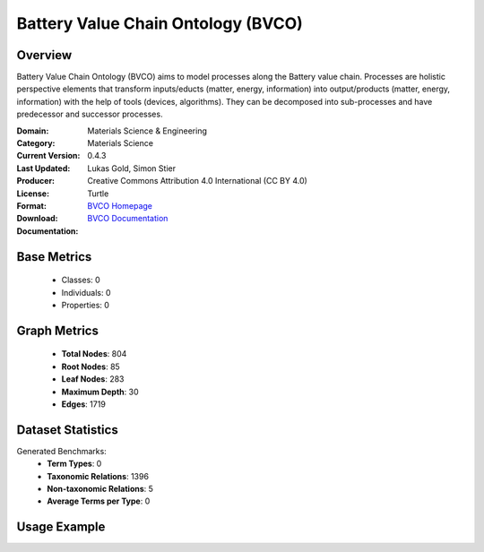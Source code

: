 Battery Value Chain Ontology (BVCO)
===================================

Overview
-----------------
Battery Value Chain Ontology (BVCO) aims to model processes along the Battery value chain. Processes are
holistic perspective elements that transform inputs/educts (matter, energy, information)
into output/products (matter, energy, information) with the help of tools (devices, algorithms).
They can be decomposed into sub-processes and have predecessor and successor processes.

:Domain: Materials Science & Engineering
:Category: Materials Science
:Current Version: 0.4.3
:Last Updated:
:Producer: Lukas Gold, Simon Stier
:License: Creative Commons Attribution 4.0 International (CC BY 4.0)
:Format: Turtle
:Download: `BVCO Homepage <https://github.com/Battery-Value-Chain-Ontology/ontology>`_
:Documentation: `BVCO Documentation <https://github.com/Battery-Value-Chain-Ontology/ontology>`_

Base Metrics
---------------
    - Classes: 0
    - Individuals: 0
    - Properties: 0

Graph Metrics
------------------
    - **Total Nodes**: 804
    - **Root Nodes**: 85
    - **Leaf Nodes**: 283
    - **Maximum Depth**: 30
    - **Edges**: 1719

Dataset Statistics
-------------------
Generated Benchmarks:
    - **Term Types**: 0
    - **Taxonomic Relations**: 1396
    - **Non-taxonomic Relations**: 5
    - **Average Terms per Type**: 0

Usage Example
------------------
.. code-block:: python
    from ontolearner.ontology import BVCO

    # Initialize and load ontology
    ontology = BVCO()
    ontology.load("path/to/bvco.ttl")

    # Extract datasets
    data = ontology.extract()

    # Access specific relations
    term_types = data.term_typings
    taxonomic_relations = data.type_taxonomies
    non_taxonomic_relations = data.type_non_taxonomic_relations
